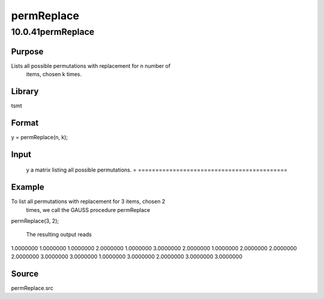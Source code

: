 ===========
permReplace
===========

10.0.41permReplace
==================

Purpose
-------
Lists all possible permutations with replacement for n number of
   items, chosen k times.

Library
-------
tsmt

Format
------
y = permReplace(n, k);

Input
-----
= =========================================
   n scalar, number of items.
   k scalar, number of times items are chosen.
   = =========================================

Output
------
= ===========================================
   y a matrix listing all possible permutations.
   = ===========================================

Example
-------
To list all permutations with replacement for 3 items, chosen 2
   times, we call the GAUSS procedure permReplace

   ::

permReplace(3, 2);

   The resulting output reads

   ::

1.0000000        1.0000000 
1.0000000        2.0000000 
1.0000000        3.0000000 
2.0000000        1.0000000 
2.0000000        2.0000000 
2.0000000        3.0000000 
3.0000000        1.0000000 
3.0000000        2.0000000 
3.0000000        3.0000000

Source
------
permReplace.src
